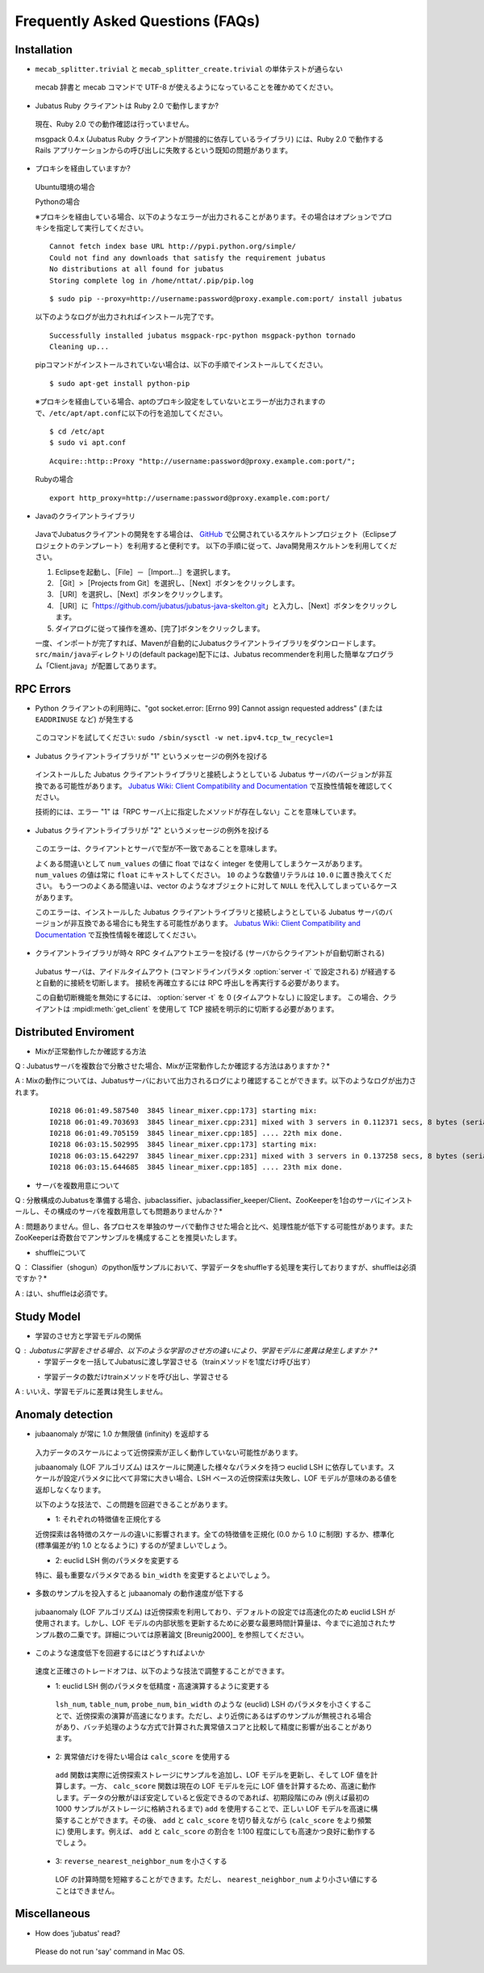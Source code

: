Frequently Asked Questions (FAQs)
=================================

Installation
::::::::::::

- ``mecab_splitter.trivial`` と ``mecab_splitter_create.trivial`` の単体テストが通らない

 mecab 辞書と mecab コマンドで UTF-8 が使えるようになっていることを確かめてください。

- Jubatus Ruby クライアントは Ruby 2.0 で動作しますか?

 現在、Ruby 2.0 での動作確認は行っていません。

 msgpack 0.4.x (Jubatus Ruby クライアントが間接的に依存しているライブラリ) には、Ruby 2.0 で動作する Rails アプリケーションからの呼び出しに失敗するという既知の問題があります。

- プロキシを経由していますか?
  
 Ubuntu環境の場合
 
 Pythonの場合

 ※プロキシを経由している場合、以下のようなエラーが出力されることがあります。その場合はオプションでプロキシを指定して実行してください。

 ::
  
  Cannot fetch index base URL http://pypi.python.org/simple/
  Could not find any downloads that satisfy the requirement jubatus
  No distributions at all found for jubatus
  Storing complete log in /home/nttat/.pip/pip.log

 ::

  $ sudo pip --proxy=http://username:password@proxy.example.com:port/ install jubatus

 以下のようなログが出力されればインストール完了です。

 ::

  Successfully installed jubatus msgpack-rpc-python msgpack-python tornado
  Cleaning up...

 pipコマンドがインストールされていない場合は、以下の手順でインストールしてください。

 ::

  $ sudo apt-get install python-pip
 
  
 ※プロキシを経由している場合、aptのプロキシ設定をしていないとエラーが出力されますので、\ ``/etc/apt/apt.conf``\に以下の行を追加してください。

 ::

  $ cd /etc/apt
  $ sudo vi apt.conf
 
 ::

  Acquire::http::Proxy "http://username:password@proxy.example.com:port/";

 Rubyの場合
 ::

  export http_proxy=http://username:password@proxy.example.com:port/


- Javaのクライアントライブラリ

 JavaでJubatusクライアントの開発をする場合は、  `GitHub <https://github.com/jubatus/jubatus-java-skelton>`_ で公開されているスケルトンプロジェクト（Eclipseプロジェクトのテンプレート）を利用すると便利です。
 以下の手順に従って、Java開発用スケルトンを利用してください。

 #. Eclipseを起動し、［File］－［Import…］を選択します。
 #. ［Git］>［Projects from Git］を選択し、［Next］ボタンをクリックします。
 #. ［URI］を選択し、［Next］ボタンをクリックします。
 #. ［URI］に「https://github.com/jubatus/jubatus-java-skelton.git」と入力し、［Next］ボタンをクリックします。
 #. ダイアログに従って操作を進め、[完了]ボタンをクリックします。

 一度、インポートが完了すれば、Mavenが自動的にJubatusクライアントライブラリをダウンロードします。
 \ ``src/main/java``\ディレクトリの(default package)配下には、Jubatus recommenderを利用した簡単なプログラム「Client.java」が配置してあります。




RPC Errors
::::::::::

- Python クライアントの利用時に、"got socket.error: [Errno 99] Cannot assign requested address" (または ``EADDRINUSE`` など) が発生する

 このコマンドを試してください: ``sudo /sbin/sysctl -w net.ipv4.tcp_tw_recycle=1``

- Jubatus クライアントライブラリが "1" というメッセージの例外を投げる

 インストールした Jubatus クライアントライブラリと接続しようとしている Jubatus サーバのバージョンが非互換である可能性があります。
 `Jubatus Wiki: Client Compatibility and Documentation <https://github.com/jubatus/jubatus/wiki/Client-Compatibility-and-Documentation>`_ で互換性情報を確認してください。

 技術的には、エラー "1" は「RPC サーバ上に指定したメソッドが存在しない」ことを意味しています。

- Jubatus クライアントライブラリが "2" というメッセージの例外を投げる

 このエラーは、クライアントとサーバで型が不一致であることを意味します。

 よくある間違いとして ``num_values`` の値に float ではなく integer を使用してしまうケースがあります。
 ``num_values`` の値は常に ``float`` にキャストしてください。
 ``10`` のような数値リテラルは ``10.0`` に置き換えてください。
 もう一つのよくある間違いは、vector のようなオブジェクトに対して ``NULL`` を代入してしまっているケースがあります。

 このエラーは、インストールした Jubatus クライアントライブラリと接続しようとしている Jubatus サーバのバージョンが非互換である場合にも発生する可能性があります。
 `Jubatus Wiki: Client Compatibility and Documentation <https://github.com/jubatus/jubatus/wiki/Client-Compatibility-and-Documentation>`_ で互換性情報を確認してください。

- クライアントライブラリが時々 RPC タイムアウトエラーを投げる (サーバからクライアントが自動切断される)

 Jubatus サーバは、アイドルタイムアウト (コマンドラインパラメタ :option:`server -t` で設定される) が経過すると自動的に接続を切断します。
 接続を再確立するには RPC 呼出しを再実行する必要があります。

 この自動切断機能を無効にするには、 :option:`server -t` を 0 (タイムアウトなし) に設定します。
 この場合、クライアントは :mpidl:meth:`get_client` を使用して TCP 接続を明示的に切断する必要があります。

Distributed Enviroment 
:::::::::::::::::

- Mixが正常動作したか確認する方法

Q : Jubatusサーバを複数台で分散させた場合、Mixが正常動作したか確認する方法はありますか？*

A : Mixの動作については、Jubatusサーバにおいて出力されるログにより確認することができます。以下のようなログが出力されます。

  ::
  
    I0218 06:01:49.587540  3845 linear_mixer.cpp:173] starting mix:
    I0218 06:01:49.703693  3845 linear_mixer.cpp:231] mixed with 3 servers in 0.112371 secs, 8 bytes (serialized data) has been put.
    I0218 06:01:49.705159  3845 linear_mixer.cpp:185] .... 22th mix done.
    I0218 06:03:15.502995  3845 linear_mixer.cpp:173] starting mix:
    I0218 06:03:15.642297  3845 linear_mixer.cpp:231] mixed with 3 servers in 0.137258 secs, 8 bytes (serialized data) has been put.
    I0218 06:03:15.644685  3845 linear_mixer.cpp:185] .... 23th mix done.

- サーバを複数用意について

Q : 分散構成のJubatusを準備する場合、jubaclassifier、jubaclassifier_keeper/Client、ZooKeeperを1台のサーバにインストールし、その構成のサーバを複数用意しても問題ありませんか？*

A : 問題ありません。但し、各プロセスを単独のサーバで動作させた場合と比べ、処理性能が低下する可能性があります。またZooKeeperは奇数台でアンサンブルを構成することを推奨いたします。

- shuffleについて

Q ： Classifier（shogun）のpython版サンプルにおいて、学習データをshuffleする処理を実行しておりますが、shuffleは必須ですか？*

A : はい、shuffleは必須です。



Study Model
:::::::::::::::::

- 学習のさせ方と学習モデルの関係

Q : Jubatusに学習をさせる場合、以下のような学習のさせ方の違いにより、学習モデルに差異は発生しますか？*
    ・ 学習データを一括してJubatusに渡し学習させる（trainメソッドを1度だけ呼び出す）
    
    ・ 学習データの数だけtrainメソッドを呼び出し、学習させる

A : いいえ、学習モデルに差異は発生しません。


Anomaly detection
:::::::::::::::::

- jubaanomaly が常に 1.0 か無限値 (infinity) を返却する

 入力データのスケールによって近傍探索が正しく動作していない可能性があります。

 jubaanomaly (LOF アルゴリズム) はスケールに関連した様々なパラメタを持つ euclid LSH に依存しています。スケールが設定パラメタに比べて非常に大きい場合、LSH ベースの近傍探索は失敗し、LOF モデルが意味のある値を返却しなくなります。

 以下のような技法で、この問題を回避できることがあります。

 - 1: それぞれの特徴値を正規化する

 近傍探索は各特徴のスケールの違いに影響されます。全ての特徴値を正規化 (0.0 から 1.0 に制限) するか、標準化 (標準偏差が約 1.0 となるように) するのが望ましいでしょう。

 - 2: euclid LSH 側のパラメタを変更する

 特に、最も重要なパラメタである ``bin_width`` を変更するとよいでしょう。

- 多数のサンプルを投入すると jubaanomaly の動作速度が低下する

 jubaanomaly (LOF アルゴリズム) は近傍探索を利用しており、デフォルトの設定では高速化のため euclid LSH が使用されます。しかし、LOF モデルの内部状態を更新するために必要な最悪時間計算量は、今までに追加されたサンプル数の二乗です。詳細については原著論文 [Breunig2000]_ を参照してください。

- このような速度低下を回避するにはどうすればよいか

 速度と正確さのトレードオフは、以下のような技法で調整することができます。

 - 1: euclid LSH 側のパラメタを低精度・高速演算するように変更する

  ``lsh_num``, ``table_num``, ``probe_num``, ``bin_width`` のような (euclid) LSH のパラメタを小さくすることで、近傍探索の演算が高速になります。ただし、より近傍にあるはずのサンプルが無視される場合があり、バッチ処理のような方式で計算された異常値スコアと比較して精度に影響が出ることがあります。

 - 2: 異常値だけを得たい場合は ``calc_score`` を使用する

  ``add`` 関数は実際に近傍探索ストレージにサンプルを追加し、LOF モデルを更新し、そして LOF 値を計算します。一方、 ``calc_score`` 関数は現在の LOF モデルを元に LOF 値を計算するため、高速に動作します。データの分散がほぼ安定していると仮定できるのであれば、初期段階にのみ (例えば最初の 1000 サンプルがストレージに格納されるまで) ``add`` を使用することで、正しい LOF モデルを高速に構築することができます。その後、 ``add`` と ``calc_score`` を切り替えながら (``calc_score`` をより頻繁に) 使用します。例えば、 ``add`` と ``calc_score`` の割合を 1:100 程度にしても高速かつ良好に動作するでしょう。

 - 3: ``reverse_nearest_neighbor_num`` を小さくする

  LOF の計算時間を短縮することができます。ただし、 ``nearest_neighbor_num`` より小さい値にすることはできません。

Miscellaneous
:::::::::::::

- How does 'jubatus' read?

 Please do not run 'say' command in Mac OS.
